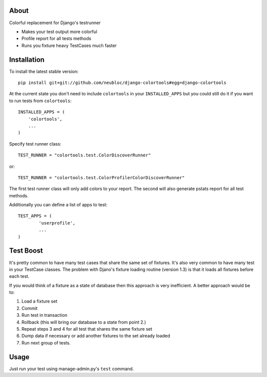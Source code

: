 -----
About
-----

Colorful replacement for Django's testrunner

* Makes your test output more colorful
* Profile report for all tests methods
* Runs you fixture heavy TestCases much faster

------------
Installation
------------

To install the latest stable version::

	pip install git+git://github.com/neubloc/django-colortools#egg=django-colortools



At the current state you don't need to include ``colortools`` in your
``INSTALLED_APPS`` but you could still do it if you want to run tests from
``colortools``::

	INSTALLED_APPS = (
	    'colortools',
	    ...
	)

Specify test runner class::

	TEST_RUNNER = "colortools.test.ColorDiscoverRunner"

or::

	TEST_RUNNER = "colortools.test.ColorProfilerColorDiscoverRunner"

The first test runner class will only add colors to your report. The second will also
generate pstats report for all test methods.

Additionally you can define a list of apps to test::

	TEST_APPS = (
		'userprofile',
		...
	)

----------
Test Boost
----------

It's pretty common to have many test cases that share the same set of fixtures. It's
also very common to have many test in your TestCase classes. The problem with Djano's
fixture loading routine (version 1.3) is that it loads all fixtures before each test.

If you would think of a fixture as a state of database then this approach is very
inefficient. A better approach would be to:

1. Load a fixture set
2. Commit
3. Run test in transaction
4. Rollback (this will bring our database to a state from point 2.)
5. Repeat steps 3 and 4 for all test that shares the same fixture set
6. Dump data if necessary or add another fixtures to the set already loaded
7. Run next group of tests.

-----
Usage
-----

Just run your test using manage-admin.py's ``test`` command.
